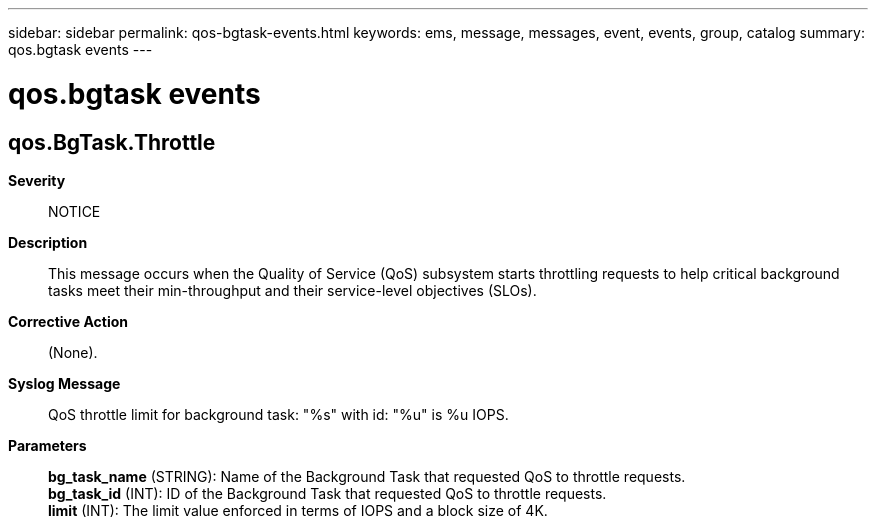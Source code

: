 ---
sidebar: sidebar
permalink: qos-bgtask-events.html
keywords: ems, message, messages, event, events, group, catalog
summary: qos.bgtask events
---

= qos.bgtask events
:toc: macro
:toclevels: 1
:hardbreaks:
:nofooter:
:icons: font
:linkattrs:
:imagesdir: ./media/

== qos.BgTask.Throttle
*Severity*::
NOTICE
*Description*::
This message occurs when the Quality of Service (QoS) subsystem starts throttling requests to help critical background tasks meet their min-throughput and their service-level objectives (SLOs).
*Corrective Action*::
(None).
*Syslog Message*::
QoS throttle limit for background task: "%s" with id: "%u" is %u IOPS.
*Parameters*::
*bg_task_name* (STRING): Name of the Background Task that requested QoS to throttle requests.
*bg_task_id* (INT): ID of the Background Task that requested QoS to throttle requests.
*limit* (INT): The limit value enforced in terms of IOPS and a block size of 4K.
